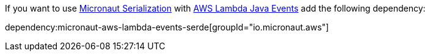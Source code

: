 If you want to use https://micronaut-projects.github.io/micronaut-serialization/latest/guide/[Micronaut Serialization] with https://github.com/aws/aws-lambda-java-libs/tree/main/aws-lambda-java-events[AWS Lambda Java Events] add the following dependency:

dependency:micronaut-aws-lambda-events-serde[groupId="io.micronaut.aws"]
